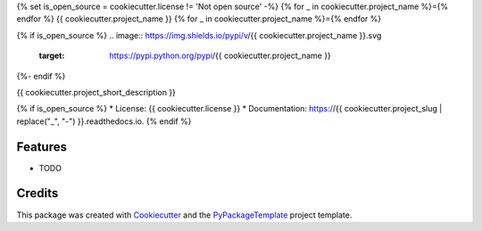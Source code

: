 {% set is_open_source = cookiecutter.license != 'Not open source' -%}
{% for _ in cookiecutter.project_name %}={% endfor %}
{{ cookiecutter.project_name }}
{% for _ in cookiecutter.project_name %}={% endfor %}

{% if is_open_source %}
.. image:: https://img.shields.io/pypi/v/{{ cookiecutter.project_name }}.svg
    :target: https://pypi.python.org/pypi/{{ cookiecutter.project_name }}

.. image:: https://travis-ci.org/{{ cookiecutter.github_username }}/{{ cookiecutter.project_slug }}.svg
    :target: https://travis-ci.org/starofrainnight/rabird.html

.. image:: https://ci.appveyor.com/api/projects/status/github/{{ cookiecutter.github_username }}/{{ cookiecutter.project_slug }}?svg=true
    :target: https://ci.appveyor.com/project/starofrainnight/{{ cookiecutter.project_slug }}

{%- endif %}

{{ cookiecutter.project_short_description }}

{% if is_open_source %}
* License: {{ cookiecutter.license }}
* Documentation: https://{{ cookiecutter.project_slug | replace("_", "-") }}.readthedocs.io.
{% endif %}

Features
--------

* TODO

Credits
---------

This package was created with Cookiecutter_ and the `PyPackageTemplate`_ project template.

.. _Cookiecutter: https://github.com/audreyr/cookiecutter
.. _`PyPackageTemplate`: {{ cookiecutter._template_url }}

